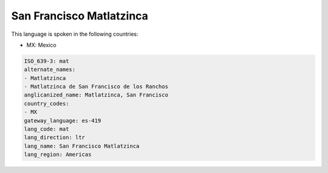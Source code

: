 .. _mat:

San Francisco Matlatzinca
=========================

This language is spoken in the following countries:

* MX: Mexico

.. code-block:: yaml

    ISO_639-3: mat
    alternate_names:
    - Matlatzinca
    - Matlatzinca de San Francisco de los Ranchos
    anglicanized_name: Matlatzinca, San Francisco
    country_codes:
    - MX
    gateway_language: es-419
    lang_code: mat
    lang_direction: ltr
    lang_name: San Francisco Matlatzinca
    lang_region: Americas
    
